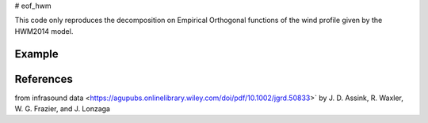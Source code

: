 # eof_hwm

This code only reproduces the decomposition on Empirical Orthogonal functions of the wind profile given by the HWM2014 model.

Example 
=========

.. image:: ex_results.png
    :scale: 100 %



References 
==========

.. The idea was to reproduce the study conducted in the article: `The estimation of upper atmospheric wind model updates
from infrasound data <https://agupubs.onlinelibrary.wiley.com/doi/pdf/10.1002/jgrd.50833>` by J. D. Assink, R. Waxler, W. G. Frazier, and J. Lonzaga 

.. The data from HWM2014 are available on <https://github.com/rilma/pyHWM14>
